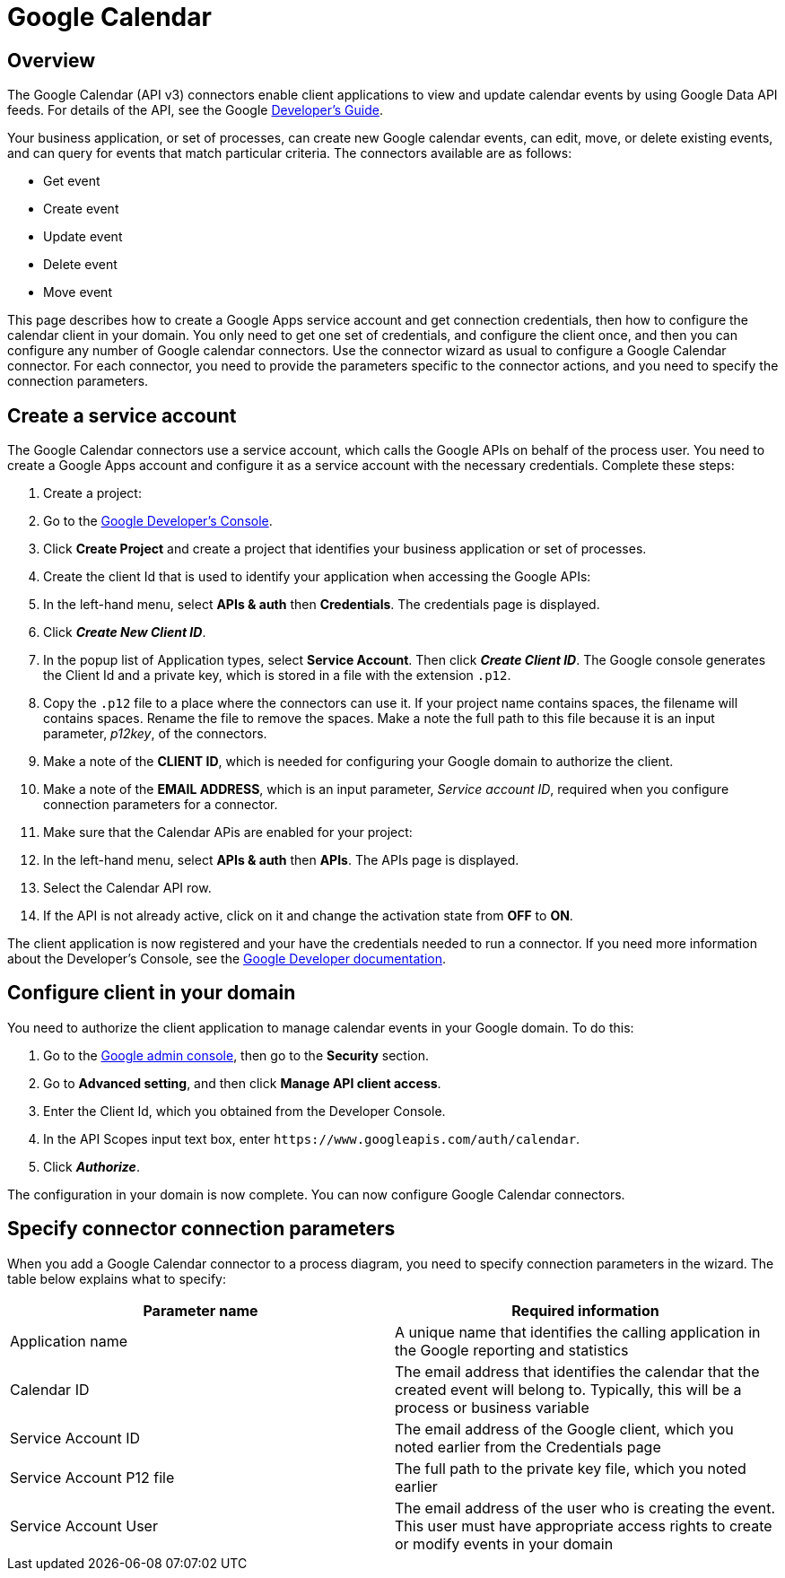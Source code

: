 = Google Calendar

== Overview

The Google Calendar (API v3) connectors enable client applications to view and update calendar events by using Google Data API feeds. For details of the API, see the Google https://developers.google.com/google-apps/calendar/[Developer's Guide].

Your business application, or set of processes, can create new Google calendar events, can edit, move, or delete existing events, and can query for events that match particular criteria. The connectors available are as follows:

* Get event
* Create event
* Update event
* Delete event
* Move event

This page describes how to create a Google Apps service account and get connection credentials, then how to configure the calendar client in your domain. You only need to get one set of credentials, and configure the client once, and then you can configure any number of Google calendar connectors. Use the connector wizard as usual to configure a Google Calendar connector. For each connector, you need to provide the parameters specific to the connector actions, and you need to specify the connection parameters.

== Create a service account

The Google Calendar connectors use a service account, which calls the Google APIs on behalf of the process user. You need to create a Google Apps account and configure it as a service account with the necessary credentials. Complete these steps:

. Create a project:
. Go to the https://console.developers.google.com/project[Google Developer's Console].
. Click *Create Project* and create a project that identifies your business application or set of processes.
. Create the client Id that is used to identify your application when accessing the Google APIs:
. In the left-hand menu, select *APIs & auth* then *Credentials*. The credentials page is displayed.
. Click *_Create New Client ID_*.
. In the popup list of Application types, select *Service Account*. Then click *_Create Client ID_*. The Google console generates the Client Id and a private key, which is stored in a file with the extension `.p12`.
. Copy the `.p12` file to a place where the connectors can use it. If your project name contains spaces, the filename will contains spaces. Rename the file to remove the spaces. Make a note the full path to this file because it is an input parameter, _p12key_, of the connectors.
. Make a note of the *CLIENT ID*, which is needed for configuring your Google domain to authorize the client.
. Make a note of the *EMAIL ADDRESS*, which is an input parameter, _Service account ID_, required when you configure connection parameters for a connector.
. Make sure that the Calendar APis are enabled for your project:
. In the left-hand menu, select *APIs & auth* then *APIs*. The APIs page is displayed.
. Select the Calendar API row.
. If the API is not already active, click on it and change the activation state from *OFF* to *ON*.

The client application is now registered and your have the credentials needed to run a connector. If you need more information about the Developer's Console, see the https://developers.google.com/console/help/new/[Google Developer documentation].

== Configure client in your domain

You need to authorize the client application to manage calendar events in your Google domain. To do this:

. Go to the http://admin.google.com[Google admin console], then go to the *Security* section.
. Go to *Advanced setting*, and then click *Manage API client access*.
. Enter the Client Id, which you obtained from the Developer Console.
. In the API Scopes input text box, enter `+https://www.googleapis.com/auth/calendar+`.
. Click *_Authorize_*.

The configuration in your domain is now complete. You can now configure Google Calendar connectors.

== Specify connector connection parameters

When you add a Google Calendar connector to a process diagram, you need to specify connection parameters in the wizard. The table below explains what to specify:

|===
| Parameter name | Required information

| Application name
| A unique name that identifies the calling application in the Google reporting and statistics

| Calendar ID
| The email address that identifies the calendar that the created event will belong to. Typically, this will be a process or business variable

| Service Account ID
| The email address of the Google client, which you noted earlier from the Credentials page

| Service Account P12 file
| The full path to the private key file, which you noted earlier

| Service Account User
| The email address of the user who is creating the event. This user must have appropriate access rights to create or modify events in your domain
|===

